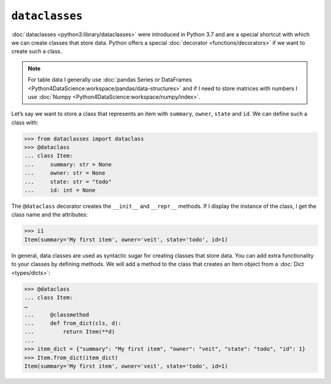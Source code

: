 ``dataclasses``
===============

:doc:`dataclasses <python3:library/dataclasses>` were introduced in Python 3.7 and are a
special shortcut with which we can create classes that store data. Python offers a special
:doc:`decorator <functions/decorators>` if we want to create such a class.

.. note::
   For table data I generally use :doc:`pandas Series or DataFrames
   <Python4DataScience:workspace/pandas/data-structures>` and if I need to store
   matrices with numbers I use :doc:`Numpy
   <Python4DataScience:workspace/numpy/index>`.

Let’s say we want to store a class that represents an item with ``summary``,
``owner``, ``state`` and ``id``. We can define such a class with:

.. code-block:: python

   >>> from dataclasses import dataclass
   >>> @dataclass
   ... class Item:
   ...     summary: str = None
   ...     owner: str = None
   ...     state: str = "todo"
   ...     id: int = None

The ``@dataclass`` decorator creates the ``__init__`` and ``__repr__`` methods.
If I display the instance of the class, I get the class name and the attributes:

.. code-block:: python

   >>> i1
   Item(summary='My first item', owner='veit', state='todo', id=1)

In general, data classes are used as syntactic sugar for creating classes that
store data. You can add extra functionality to your classes by defining methods.
We will add a method to the class that creates an Item object from a
:doc:`Dict <types/dicts>`:

.. code-block:: python

   >>> @dataclass
   ... class Item:
   …
   ...     @classmethod
   ...     def from_dict(cls, d):
   ...         return Item(**d)
   ...
   >>> item_dict = {"summary": "My first item", "owner": "veit", "state": "todo", "id": 1}
   >>> Item.from_dict(item_dict)
   Item(summary='My first item', owner='veit', state='todo', id=1)
